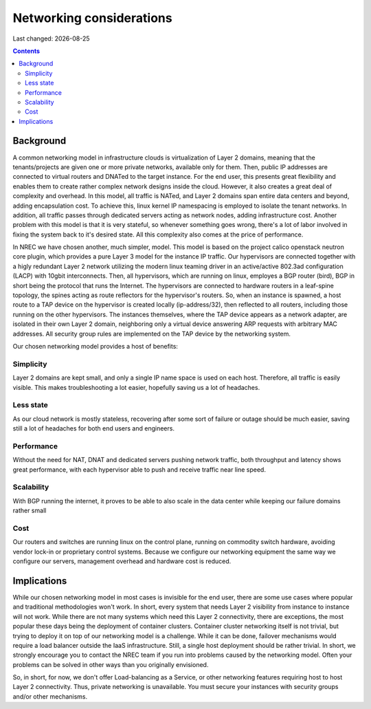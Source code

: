 .. |date| date::

Networking considerations
=========================

Last changed: |date|

.. contents::


Background
----------

A common networking model in infrastructure clouds is virtualization of
Layer 2 domains, meaning that the tenants/projects are given one or more
private networks, available only for them. Then, public IP addresses are
connected to virtual routers and DNATed to the target instance. For the
end user, this presents great flexibility and enables them to create rather
complex network designs inside the cloud. However, it also creates a great
deal of complexity and overhead. In this model, all traffic is NATed, and
Layer 2 domains span entire data centers and beyond, adding encapsulation
cost. To achieve this, linux kernel IP namespacing is employed to isolate
the tenant networks. In addition, all traffic passes through dedicated servers
acting as network nodes, adding infrastructure cost. Another problem with
this model is that it is very stateful, so whenever something goes wrong,
there's a lot of labor involved in fixing the system back to it's desired
state. All this complexity also comes at the price of performance.

In NREC we have chosen another, much simpler, model. This model is based
on the project calico openstack neutron core plugin, which provides a pure
Layer 3 model for the instance IP traffic. Our hypervisors are connected
together with a higly redundant Layer 2 network utilizing the modern linux
teaming driver in an active/active 802.3ad configuration (LACP) with 10gbit
interconnects. Then, all hypervisors, which are running on linux, employes a
BGP router (bird), BGP in short being the protocol that runs the Internet.
The hypervisors are connected to hardware routers in a leaf-spine topology,
the spines acting as route reflectors for the hypervisor's routers. So, when
an instance is spawned, a host route to a TAP device on the hypervisor is
created locally (ip-address/32), then reflected to all routers, including
those running on the other hypervisors. The instances themselves, where the
TAP device appears as a network adapter, are isolated in their own
Layer 2 domain, neighboring only a virtual device answering ARP requests
with arbitrary MAC addresses. All security group rules are implemented on
the TAP device by the networking system.

Our chosen networking model provides a host of benefits:

.. image:: images/network-model.png
   :align: center
   :alt: NREC Networking Model

Simplicity
~~~~~~~~~~
Layer 2 domains are kept small, and only a single IP name space is used
on each host. Therefore, all traffic is easily visible. This makes
troubleshooting a lot easier, hopefully saving us a lot of headaches.

Less state
~~~~~~~~~~
As our cloud network is mostly stateless, recovering after some sort of
failure or outage should be much easier, saving still a lot of headaches
for both end users and engineers.

Performance
~~~~~~~~~~~
Without the need for NAT, DNAT and dedicated servers pushing network
traffic, both throughput and latency shows great performance, with each
hypervisor able to push and receive traffic near line speed.

Scalability
~~~~~~~~~~~
With BGP running the internet, it proves to be able to also scale in the
data center while keeping our failure domains rather small

Cost
~~~~
Our routers and switches are running linux on the control plane,
running on commodity switch hardware, avoiding vendor lock-in or proprietary
control systems. Because we configure our networking equipment the same way
we configure our servers, management overhead and hardware cost is reduced.

Implications
------------
While our chosen networking model in most cases is invisible for the end user,
there are some use cases where popular and traditional methodologies won't work.
In short, every system that needs Layer 2 visibility from instance to instance
will not work. While there are not many systems which need this Layer 2
connectivity, there are exceptions, the most popular these days being the
deployment of container clusters. Container cluster networking itself is not
trivial, but trying to deploy it on top of our networking model is a challenge.
While it can be done, failover mechanisms would require a load balancer outside
the IaaS infrastructure. Still, a single host deployment should be rather trivial.
In short, we strongly encourage you to contact the NREC team if you run into
problems caused by the networking model. Often your problems can be solved in
other ways than you originally envisioned.

So, in short, for now, we don't offer Load-balancing as a Service, or other
networking features requiring host to host Layer 2 connectivity. Thus, private
networking is unavailable. You must secure your instances with security groups
and/or other mechanisms.
